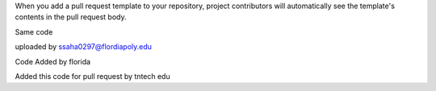 When you add a pull request template to your repository, project contributors will automatically see the template's contents in the pull request body.

Same code 

uploaded by ssaha0297@flordiapoly.edu

Code Added by florida


Added this code for pull request by tntech edu



